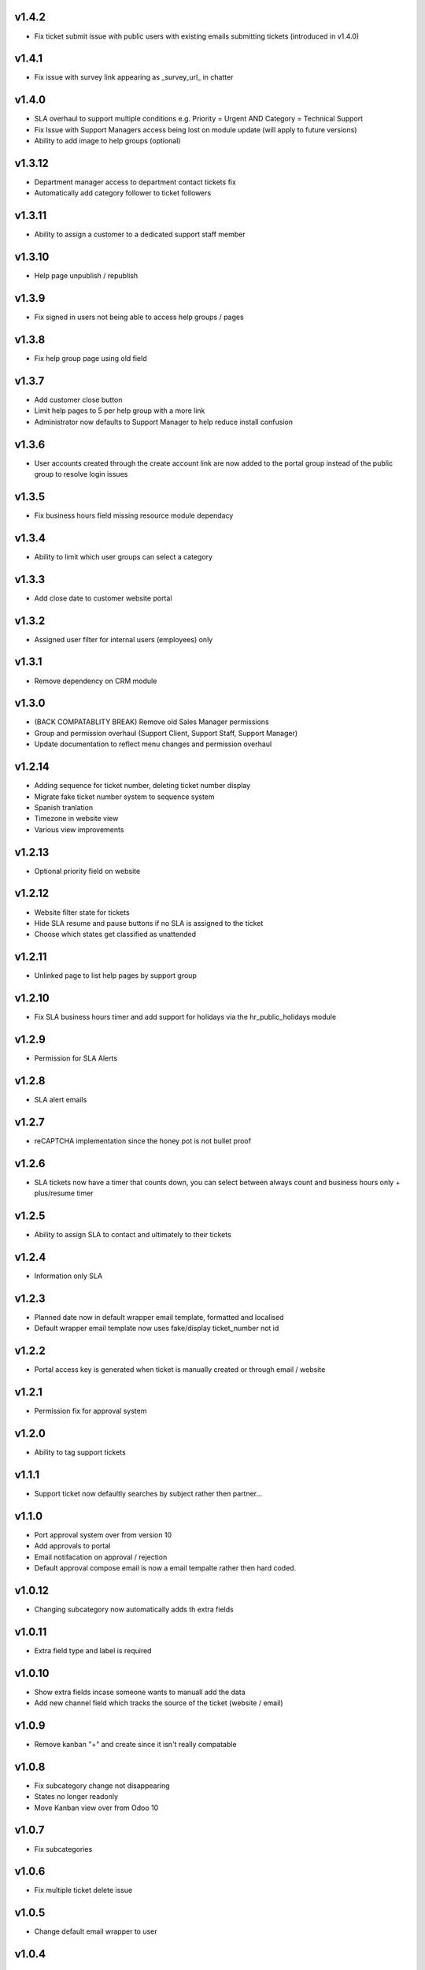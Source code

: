 v1.4.2
======
* Fix ticket submit issue with public users with existing emails submitting tickets (introduced in v1.4.0)

v1.4.1
======
* Fix issue with survey link appearing as _survey_url_ in chatter

v1.4.0
======
* SLA overhaul to support multiple conditions e.g. Priority = Urgent AND Category = Technical Support
* Fix Issue with Support Managers access being lost on module update (will apply to future versions)
* Ability to add image to help groups (optional)

v1.3.12
=======
* Department manager access to department contact tickets fix
* Automatically add category follower to ticket followers

v1.3.11
=======
* Ability to assign a customer to a dedicated support staff member

v1.3.10
=======
* Help page unpublish / republish

v1.3.9
======
* Fix signed in users not being able to access help groups / pages

v1.3.8
======
* Fix help group page using old field

v1.3.7
======
* Add customer close button
* Limit help pages to 5 per help group with a more link
* Administrator now defaults to Support Manager to help reduce install confusion

v1.3.6
======
* User accounts created through the create account link are now added to the portal group instead of the public group to resolve login issues

v1.3.5
======
* Fix business hours field missing resource module dependacy

v1.3.4
======
* Ability to limit which user groups can select a category

v1.3.3
======
* Add close date to customer website portal

v1.3.2
======
* Assigned user filter for internal users (employees) only

v1.3.1
======
* Remove dependency on CRM module

v1.3.0
======
* (BACK COMPATABLITY BREAK) Remove old Sales Manager permissions
* Group and permission overhaul (Support Client, Support Staff, Support Manager)
* Update documentation to reflect menu changes and permission overhaul

v1.2.14
=======
* Adding sequence for ticket number, deleting ticket number display
* Migrate fake ticket number system to sequence system
* Spanish tranlation
* Timezone in website view
* Various view improvements

v1.2.13
=======
* Optional priority field on website

v1.2.12
=======
* Website filter state for tickets
* Hide SLA resume and pause buttons if no SLA is assigned to the ticket
* Choose which states get classified as unattended

v1.2.11
=======
* Unlinked page to list help pages by support group

v1.2.10
=======
* Fix SLA business hours timer and add support for holidays via the hr_public_holidays module

v1.2.9
======
* Permission for SLA Alerts

v1.2.8
======
* SLA alert emails

v1.2.7
======
* reCAPTCHA implementation since the honey pot is not bullet proof

v1.2.6
======
* SLA tickets now have a timer that counts down, you can select between always count and business hours only + plus/resume timer

v1.2.5
======
* Ability to assign SLA to contact and ultimately to their tickets

v1.2.4
======
* Information only SLA

v1.2.3
======
* Planned date now in default wrapper email template, formatted and localised
* Default wrapper email template now uses fake/display ticket_number not id

v1.2.2
======
* Portal access key is generated when ticket is manually created or through email / website

v1.2.1
======
* Permission fix for approval system

v1.2.0
======
* Ability to tag support tickets

v1.1.1
======
* Support ticket now defaultly searches by subject rather then partner...

v1.1.0
======
* Port approval system over from version 10
* Add approvals to portal
* Email notifacation on approval / rejection
* Default approval compose email is now a email tempalte rather then hard coded.

v1.0.12
=======
* Changing subcategory now automatically adds th extra fields

v1.0.11
=======
* Extra field type and label is required

v1.0.10
=======
* Show extra fields incase someone wants to manuall add the data
* Add new channel field which tracks the source of the ticket (website / email)

v1.0.9
======
* Remove kanban "+" and create since it isn't really compatable

v1.0.8
======
* Fix subcategory change not disappearing
* States no longer readonly
* Move Kanban view over from Odoo 10

v1.0.7
======
* Fix subcategories

v1.0.6
======
* Fix multiple ticket delete issue

v1.0.5
======
* Change default email wrapper to user

v1.0.4
======
* Remove obsolete support@ reply wrapper

v1.0.3
======
* Fix website ticket attachment issue

v1.0.2
======
* Fix settings screen and move menu

v1.0.1
======
* Forward fix custom field mismatch

v1.0
====
* Port to version 11